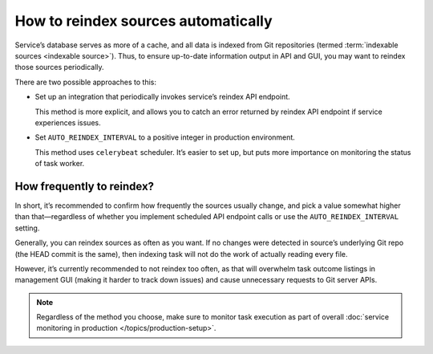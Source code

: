 ====================================
How to reindex sources automatically
====================================

Service’s database serves as more of a cache,
and all data is indexed from Git repositories
(termed :term:`indexable sources <indexable source>`).
Thus, to ensure up-to-date information output in API and GUI,
you may want to reindex those sources periodically.

There are two possible approaches to this:

- Set up an integration that periodically invokes service’s
  reindex API endpoint.

  This method is more explicit, and allows you to catch
  an error returned by reindex API endpoint if service experiences issues.

- Set ``AUTO_REINDEX_INTERVAL`` to a positive integer
  in production environment.

  This method uses ``celerybeat`` scheduler. It’s easier to set up,
  but puts more importance on monitoring the status of task worker.

  .. seealso:: :data:`bibxml.settings.AUTO_REINDEX_INTERVAL`

How frequently to reindex?
--------------------------

In short, it’s recommended to confirm how frequently the sources usually change,
and pick a value somewhat higher than that—regardless of whether
you implement scheduled API endpoint calls
or use the ``AUTO_REINDEX_INTERVAL`` setting.

Generally, you can reindex sources as often as you want.
If no changes were detected in source’s underlying Git repo
(the HEAD commit is the same), then indexing task will not do the work
of actually reading every file.

However, it’s currently recommended to not reindex too often,
as that will overwhelm task outcome listings in management GUI
(making it harder to track down issues) and cause unnecessary requests
to Git server APIs.

.. note:: Regardless of the method you choose, make sure to monitor
          task execution as part of overall
          :doc:`service monitoring in production </topics/production-setup>`.
